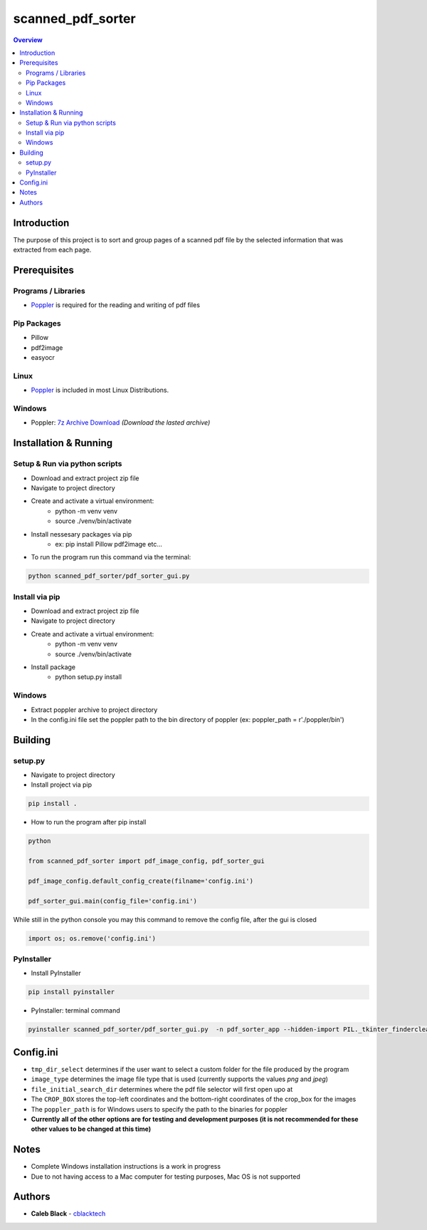 ''''''''''''''''''
scanned_pdf_sorter
''''''''''''''''''

.. contents:: Overview
    :depth: 3

============
Introduction
============

The purpose of this project is to sort and group pages of a scanned pdf file by the selected information that was extracted from each page.

=============
Prerequisites
=============

--------------------
Programs / Libraries
--------------------

- `Poppler <https://poppler.freedesktop.org>`_ is required for the reading and writing of pdf files

------------
Pip Packages
------------

- Pillow
- pdf2image
- easyocr

-----
Linux
-----

- `Poppler <https://poppler.freedesktop.org>`_ is included in most Linux Distributions.

-------
Windows
-------

- Poppler: `7z Archive Download <https://blog.alivate.com.au/poppler-windows/>`_ *(Download the lasted archive)*

======================
Installation & Running
======================

------------------------------
Setup & Run via python scripts
------------------------------

- Download and extract project zip file
- Navigate to project directory
- Create and activate a virtual environment:
    * python -m venv venv
    * source ./venv/bin/activate
- Install nessesary packages via pip
    * ex: pip install Pillow pdf2image etc...

- To run the program run this command via the terminal:

.. code-block:: python

    python scanned_pdf_sorter/pdf_sorter_gui.py

---------------
Install via pip
---------------

- Download and extract project zip file
- Navigate to project directory
- Create and activate a virtual environment:
    * python -m venv venv
    * source ./venv/bin/activate
- Install package
    * python setup.py install

-------
Windows
-------

- Extract poppler archive to project directory
- In the config.ini file set the poppler path to the bin directory of poppler (ex: poppler_path = r'./poppler/bin')

========
Building
========

--------
setup.py
--------

- Navigate to project directory
- Install project via pip

.. code-block::

    pip install .


- How to run the program after pip install

.. code-block::

    python

    from scanned_pdf_sorter import pdf_image_config, pdf_sorter_gui

    pdf_image_config.default_config_create(filname='config.ini')

    pdf_sorter_gui.main(config_file='config.ini')


While still in the python console you may this command to remove the config file, after the gui is closed

.. code-block::

    import os; os.remove('config.ini')

-----------
PyInstaller
-----------

- Install PyInstaller

.. code-block::

    pip install pyinstaller

- PyInstaller: terminal command

.. code-block::

    pyinstaller scanned_pdf_sorter/pdf_sorter_gui.py  -n pdf_sorter_app --hidden-import PIL._tkinter_finderclear --onefile

==========
Config.ini
==========

- ``tmp_dir_select`` determines if the user want to select a custom folder for the file produced by the program

- ``image_type`` determines the image file type that is used (currently supports the values *png* and *jpeg*)

- ``file_initial_search_dir`` determines where the pdf file selector will first open upo at

- The ``CROP_BOX`` stores the top-left coordinates and the bottom-right coordinates of the crop_box for the images

- The ``poppler_path`` is for Windows users to specify the path to the binaries for poppler

- **Currently all of the other options are for testing and development purposes (it is not recommended for these other values to be changed at this time)**

=====
Notes
=====

- Complete Windows installation instructions is a work in progress
- Due to not having access to a Mac computer for testing purposes, Mac OS is not supported

=======
Authors
=======

- **Caleb Black** - `cblacktech <https://gitlab.com/cblacktech>`_
